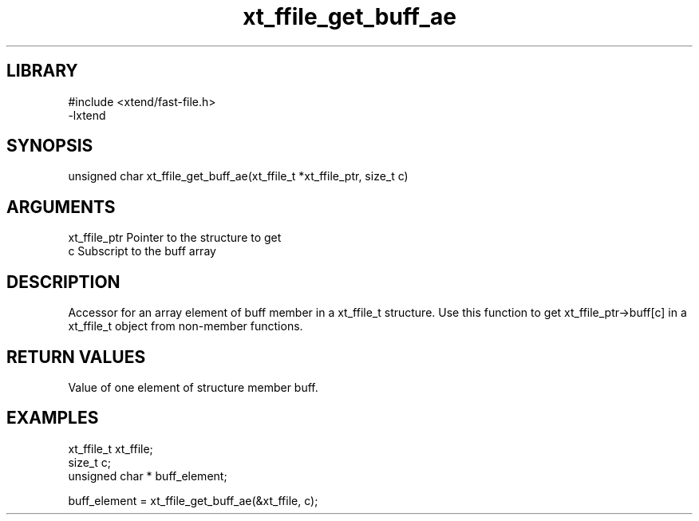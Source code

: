 \" Generated by c2man from xt_ffile_get_buff_ae.c
.TH xt_ffile_get_buff_ae 3

.SH LIBRARY
\" Indicate #includes, library name, -L and -l flags
.nf
.na
#include <xtend/fast-file.h>
-lxtend
.ad
.fi

\" Convention:
\" Underline anything that is typed verbatim - commands, etc.
.SH SYNOPSIS
.PP
.nf
.na
unsigned char  xt_ffile_get_buff_ae(xt_ffile_t *xt_ffile_ptr, size_t c)
.ad
.fi

.SH ARGUMENTS
.nf
.na
xt_ffile_ptr    Pointer to the structure to get
c               Subscript to the buff array
.ad
.fi

.SH DESCRIPTION

Accessor for an array element of buff member in a xt_ffile_t
structure. Use this function to get xt_ffile_ptr->buff[c]
in a xt_ffile_t object from non-member functions.

.SH RETURN VALUES

Value of one element of structure member buff.

.SH EXAMPLES
.nf
.na

xt_ffile_t      xt_ffile;
size_t          c;
unsigned char * buff_element;

buff_element = xt_ffile_get_buff_ae(&xt_ffile, c);
.ad
.fi
